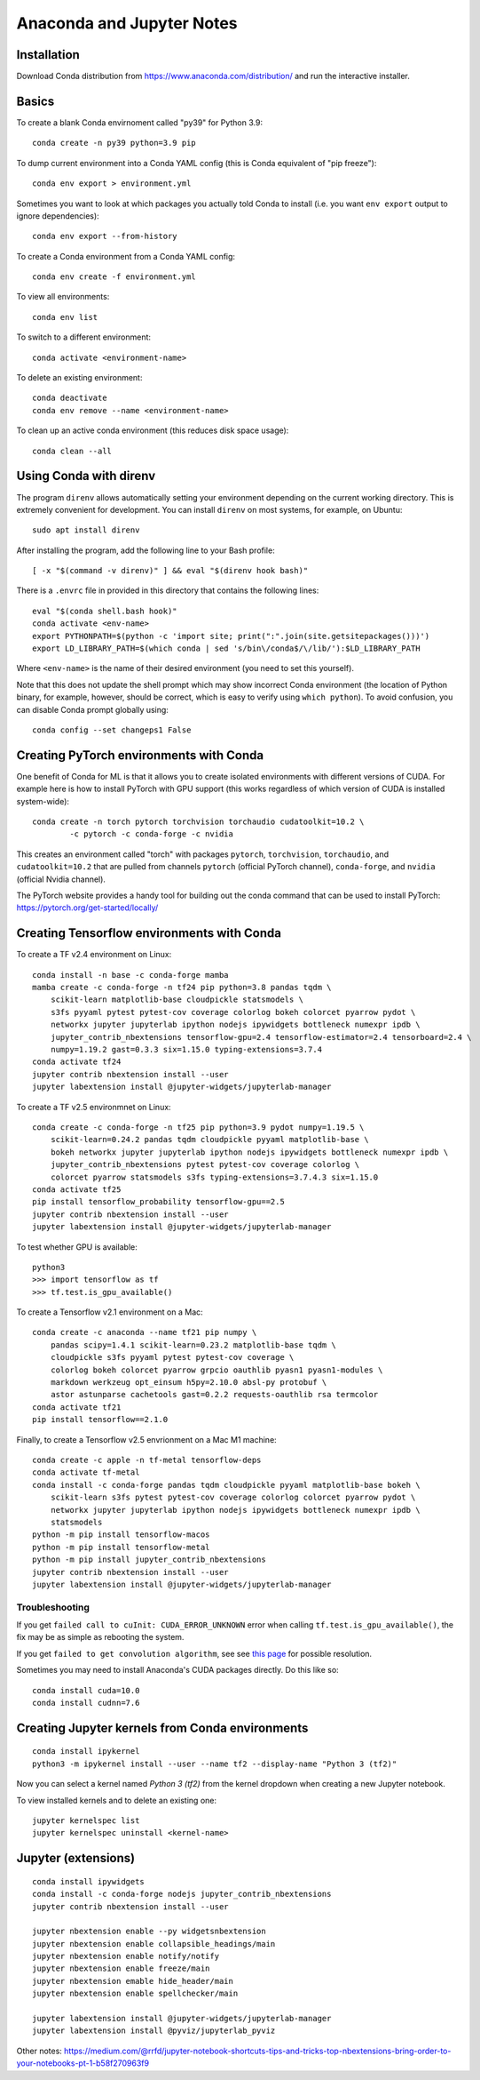 Anaconda and Jupyter Notes
==========================

Installation
------------

Download Conda distribution from
https://www.anaconda.com/distribution/ and run the interactive installer.

Basics
------

To create a blank Conda envirnoment called "py39" for Python 3.9::

    conda create -n py39 python=3.9 pip

To dump current environment into a Conda YAML config (this is Conda equivalent
of "pip freeze")::

    conda env export > environment.yml

Sometimes you want to look at which packages you actually told Conda to install
(i.e. you want ``env export`` output to ignore dependencies)::

    conda env export --from-history

To create a Conda environment from a Conda YAML config::

    conda env create -f environment.yml

To view all environments::

    conda env list

To switch to a different environment::

    conda activate <environment-name>

To delete an existing environment::

    conda deactivate
    conda env remove --name <environment-name>

To clean up an active conda environment (this reduces disk space usage)::

    conda clean --all

Using Conda with direnv
-----------------------

The program ``direnv`` allows automatically setting your environment depending
on the current working directory. This is extremely convenient for development.
You can install ``direnv`` on most systems, for example, on Ubuntu::

    sudo apt install direnv

After installing the program, add the following line to your Bash profile::

    [ -x "$(command -v direnv)" ] && eval "$(direnv hook bash)"

There is a ``.envrc`` file in provided in this directory that contains the
following lines::

    eval "$(conda shell.bash hook)"
    conda activate <env-name>
    export PYTHONPATH=$(python -c 'import site; print(":".join(site.getsitepackages()))')
    export LD_LIBRARY_PATH=$(which conda | sed 's/bin\/conda$/\/lib/'):$LD_LIBRARY_PATH

Where ``<env-name>`` is the name of their desired environment (you need
to set this yourself).

Note that this does not update the shell prompt which may show incorrect Conda
environment (the location of Python binary, for example, however, should be
correct, which is easy to verify using ``which python``). To avoid confusion,
you can disable Conda prompt globally using::

    conda config --set changeps1 False

Creating PyTorch environments with Conda
----------------------------------------

One benefit of Conda for ML is that it allows you to create isolated
environments with different versions of CUDA. For example here is how to
install PyTorch with GPU support (this works regardless of which version of
CUDA is installed system-wide)::

	conda create -n torch pytorch torchvision torchaudio cudatoolkit=10.2 \
		-c pytorch -c conda-forge -c nvidia

This creates an environment called "torch" with packages ``pytorch``,
``torchvision``, ``torchaudio``, and ``cudatoolkit=10.2`` that are pulled from
channels ``pytorch`` (official PyTorch channel), ``conda-forge``, and
``nvidia`` (official Nvidia channel).

The PyTorch website provides a handy tool for building out the conda command
that can be used to install PyTorch: https://pytorch.org/get-started/locally/

Creating Tensorflow environments with Conda
-------------------------------------------

To create a TF v2.4 environment on Linux::

    conda install -n base -c conda-forge mamba
    mamba create -c conda-forge -n tf24 pip python=3.8 pandas tqdm \
        scikit-learn matplotlib-base cloudpickle statsmodels \
        s3fs pyyaml pytest pytest-cov coverage colorlog bokeh colorcet pyarrow pydot \
        networkx jupyter jupyterlab ipython nodejs ipywidgets bottleneck numexpr ipdb \
        jupyter_contrib_nbextensions tensorflow-gpu=2.4 tensorflow-estimator=2.4 tensorboard=2.4 \
        numpy=1.19.2 gast=0.3.3 six=1.15.0 typing-extensions=3.7.4
    conda activate tf24
    jupyter contrib nbextension install --user
    jupyter labextension install @jupyter-widgets/jupyterlab-manager

To create a TF v2.5 environmnet on Linux::

    conda create -c conda-forge -n tf25 pip python=3.9 pydot numpy=1.19.5 \
        scikit-learn=0.24.2 pandas tqdm cloudpickle pyyaml matplotlib-base \
        bokeh networkx jupyter jupyterlab ipython nodejs ipywidgets bottleneck numexpr ipdb \
        jupyter_contrib_nbextensions pytest pytest-cov coverage colorlog \
        colorcet pyarrow statsmodels s3fs typing-extensions=3.7.4.3 six=1.15.0
    conda activate tf25
    pip install tensorflow_probability tensorflow-gpu==2.5
    jupyter contrib nbextension install --user
    jupyter labextension install @jupyter-widgets/jupyterlab-manager

To test whether GPU is available::

    python3
    >>> import tensorflow as tf
    >>> tf.test.is_gpu_available()

To create a Tensorflow v2.1 environment on a Mac::

    conda create -c anaconda --name tf21 pip numpy \
        pandas scipy=1.4.1 scikit-learn=0.23.2 matplotlib-base tqdm \
        cloudpickle s3fs pyyaml pytest pytest-cov coverage \
        colorlog bokeh colorcet pyarrow grpcio oauthlib pyasn1 pyasn1-modules \
        markdown werkzeug opt_einsum h5py=2.10.0 absl-py protobuf \
        astor astunparse cachetools gast=0.2.2 requests-oauthlib rsa termcolor
    conda activate tf21
    pip install tensorflow==2.1.0

Finally, to create a Tensorflow v2.5 envrionment on a Mac M1 machine::

    conda create -c apple -n tf-metal tensorflow-deps
    conda activate tf-metal
    conda install -c conda-forge pandas tqdm cloudpickle pyyaml matplotlib-base bokeh \
        scikit-learn s3fs pytest pytest-cov coverage colorlog colorcet pyarrow pydot \
        networkx jupyter jupyterlab ipython nodejs ipywidgets bottleneck numexpr ipdb \
        statsmodels
    python -m pip install tensorflow-macos
    python -m pip install tensorflow-metal
    python -m pip install jupyter_contrib_nbextensions
    jupyter contrib nbextension install --user
    jupyter labextension install @jupyter-widgets/jupyterlab-manager


Troubleshooting
~~~~~~~~~~~~~~~

If you get ``failed call to cuInit: CUDA_ERROR_UNKNOWN`` error when calling
``tf.test.is_gpu_available()``, the fix may be as simple as rebooting the
system.

If you get ``failed to get convolution algorithm``, see see
`this page <https://github.com/tensorflow/tensorflow/issues/24828#issuecomment-457425190>`_
for possible resolution.

Sometimes you may need to install Anaconda's CUDA packages directly. Do this like so::

    conda install cuda=10.0
    conda install cudnn=7.6
 
Creating Jupyter kernels from Conda environments
------------------------------------------------

::

    conda install ipykernel
    python3 -m ipykernel install --user --name tf2 --display-name "Python 3 (tf2)"

Now you can select a kernel named `Python 3 (tf2)` from the kernel dropdown
when creating a new Jupyter notebook.

To view installed kernels and to delete an existing one::

    jupyter kernelspec list
    jupyter kernelspec uninstall <kernel-name>

Jupyter (extensions)
-------------------------

::

    conda install ipywidgets
    conda install -c conda-forge nodejs jupyter_contrib_nbextensions
    jupyter contrib nbextension install --user
    
    jupyter nbextension enable --py widgetsnbextension
    jupyter nbextension enable collapsible_headings/main
    jupyter nbextension enable notify/notify
    jupyter nbextension enable freeze/main
    jupyter nbextension emable hide_header/main
    jupyter nbextension enable spellchecker/main
    
    jupyter labextension install @jupyter-widgets/jupyterlab-manager
    jupyter labextension install @pyviz/jupyterlab_pyviz
   
Other notes:
https://medium.com/@rrfd/jupyter-notebook-shortcuts-tips-and-tricks-top-nbextensions-bring-order-to-your-notebooks-pt-1-b58f270963f9
